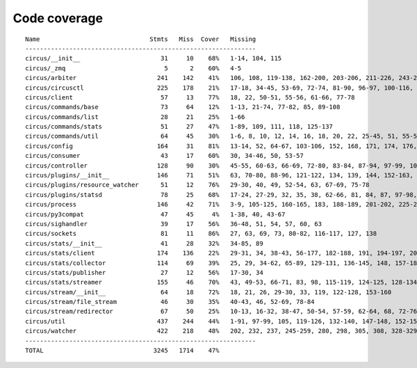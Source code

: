 
Code coverage
=============


::

    Name                              Stmts   Miss  Cover   Missing
    ---------------------------------------------------------------
    circus/__init__                      31     10    68%   1-14, 104, 115
    circus/_zmq                           5      2    60%   4-5
    circus/arbiter                      241    142    41%   106, 108, 119-138, 162-200, 203-206, 211-226, 243-268, 271, 274-280, 284-309, 312-330, 339-353, 357, 361, 368, 380-390, 399-406, 409-411, 414-422, 425-426, 439
    circus/circusctl                    225    178    21%   17-18, 34-45, 53-69, 72-74, 81-90, 96-97, 100-116, 119-136, 141-144, 147-150, 154-176, 185-191, 194, 198-204, 208-219, 222, 225, 248-267, 270-298, 302-368, 373-384, 388
    circus/client                        57     13    77%   18, 22, 50-51, 55-56, 61-66, 77-78
    circus/commands/base                 73     64    12%   1-13, 21-74, 77-82, 85, 89-108
    circus/commands/list                 28     21    25%   1-66
    circus/commands/stats                51     27    47%   1-89, 109, 111, 118, 125-137
    circus/commands/util                 64     45    30%   1-6, 8, 10, 12, 14, 16, 18, 20, 22, 25-45, 51, 55-56, 60-61, 68-69, 72-77, 80-83
    circus/config                       164     31    81%   13-14, 52, 64-67, 103-106, 152, 168, 171, 174, 176, 182, 185, 188, 194-195, 197-198, 200, 202, 205, 208, 211, 217, 224, 231-236
    circus/consumer                      43     17    60%   30, 34-46, 50, 53-57
    circus/controller                   128     90    30%   45-55, 60-63, 66-69, 72-80, 83-84, 87-94, 97-99, 103-157, 161-162, 165-166, 169-185
    circus/plugins/__init__             146     71    51%   63, 70-80, 88-96, 121-122, 134, 139, 144, 152-163, 179, 183, 189-257, 261
    circus/plugins/resource_watcher      51     12    76%   29-30, 40, 49, 52-54, 63, 67-69, 75-78
    circus/plugins/statsd                78     25    68%   17-24, 27-29, 32, 35, 38, 62-66, 81, 84, 87, 97-98, 103, 112, 121
    circus/process                      146     42    71%   3-9, 105-125, 160-165, 183, 188-189, 201-202, 225-226, 232, 238, 244, 250-253, 258-263, 282, 306
    circus/py3compat                     47     45     4%   1-38, 40, 43-67
    circus/sighandler                    39     17    56%   36-48, 51, 54, 57, 60, 63
    circus/sockets                       81     11    86%   27, 63, 69, 73, 80-82, 116-117, 127, 138
    circus/stats/__init__                41     28    32%   34-85, 89
    circus/stats/client                 174    136    22%   29-31, 34, 38-43, 56-177, 182-188, 191, 194-197, 201-243, 247
    circus/stats/collector              114     69    39%   25, 29, 34-62, 65-89, 129-131, 136-145, 148, 157-183
    circus/stats/publisher               27     12    56%   17-30, 34
    circus/stats/streamer               155     46    70%   43, 49-53, 66-71, 83, 98, 115-119, 124-125, 128-134, 146, 160-170, 183-199
    circus/stream/__init__               64     18    72%   18, 21, 26, 29-30, 33, 119, 122-128, 153-160
    circus/stream/file_stream            46     30    35%   40-43, 46, 52-69, 78-84
    circus/stream/redirector             67     50    25%   10-13, 16-32, 38-47, 50-54, 57-59, 62-64, 68, 72-76, 79-82
    circus/util                         437    244    44%   1-91, 97-99, 105, 119-126, 132-140, 147-148, 152-153, 157-158, 166-167, 173-174, 178-179, 184-189, 193-194, 198-199, 203-204, 210-211, 216, 228, 237, 250, 258, 273, 281, 289, 293, 295, 299-308, 314-324, 330-352, 372, 382-387, 405, 408, 416, 424, 430-436, 479-499, 511, 514, 517-519, 529, 538, 543-544, 554-556, 560, 564-572, 575, 586, 590-684
    circus/watcher                      422    218    48%   202, 232, 237, 245-259, 280, 298, 305, 308, 328-329, 335-353, 360-361, 371, 375-381, 389-394, 400, 411-412, 420, 430, 447, 454, 463-464, 467-468, 475, 481-506, 514-518, 522-526, 529-534, 540-545, 551-552, 556-558, 562-563, 567, 581-582, 593-594, 599, 615, 623-635, 643-673, 679-684, 690-705, 709-714, 718-721, 733-777, 781-787, 791-797
    ---------------------------------------------------------------
    TOTAL                              3245   1714    47%   


